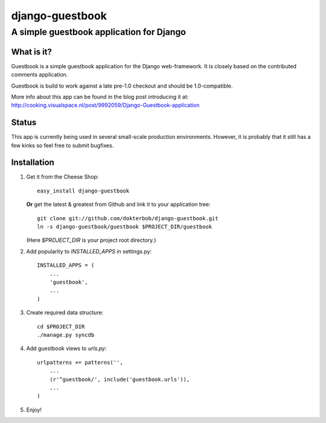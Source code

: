 ================
django-guestbook
================
A simple guestbook application for Django
-----------------------------------------

What is it?
===========
Guestbook is a simple guestbook application for
the Django web-framework. It is closely based
on the contributed comments application.

Guestbook is build to work against a late 
pre-1.0 checkout and should be 1.0-compatible.

More info about this app can be found in the blog
post introducing it at:
http://cooking.visualspace.nl/post/9992059/Django-Guestbook-application

Status
======
This app is currently being used in several small-scale production environments.
However, it is probably that it still has a few kinks so feel free to submit bugfixes.

Installation
============
#)  Get it from the Cheese Shop::
    
	easy_install django-guestbook
    
    **Or** get the latest & greatest from Github and link it to your
    application tree::
    
	git clone git://github.com/dokterbob/django-guestbook.git
	ln -s django-guestbook/guestbook $PROJECT_DIR/guestbook
    
    (Here `$PROJECT_DIR` is your project root directory.)
    
#)  Add popularity to `INSTALLED_APPS` in settings.py::

	INSTALLED_APPS = (
	    ...
	    'guestbook',
	    ...
	)

#)  Create required data structure::

	cd $PROJECT_DIR
	./manage.py syncdb

#)  Add guestbook views to `urls.py`::

	urlpatterns += patterns('',
	    ...
	    (r'^guestbook/', include('guestbook.urls')),
	    ...
	)

#)  Enjoy!
